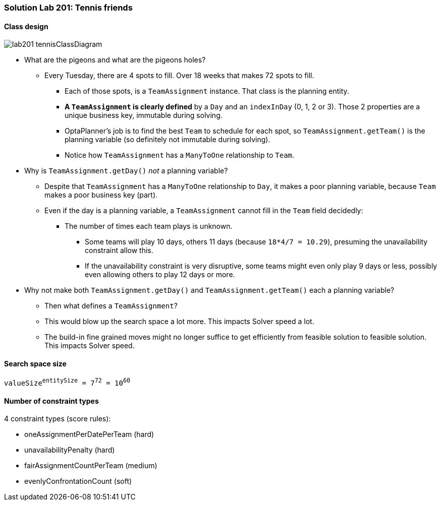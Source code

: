 [[solution_lab201]]
=== Solution Lab 201: Tennis friends

==== Class design

image::lab201_tennisClassDiagram.png[]

* What are the pigeons and what are the pigeons holes?
** Every Tuesday, there are 4 spots to fill. Over 18 weeks that makes 72 spots to fill.
*** Each of those spots, is a `TeamAssignment` instance. That class is the planning entity.
*** *A `TeamAssignment` is clearly defined* by a `Day` and an `indexInDay` (0, 1, 2 or 3). Those 2 properties are a unique business key, immutable during solving.
*** OptaPlanner's job is to find the best `Team` to schedule for each spot, so `TeamAssignment.getTeam()` is the planning variable (so definitely not immutable during solving).
*** Notice how `TeamAssignment` has a `ManyToOne` relationship to `Team`.
* Why is `TeamAssignment.getDay()` _not_ a planning variable?
** Despite that `TeamAssignment` has a `ManyToOne` relationship to `Day`, it makes a poor planning variable, because `Team` makes a poor business key (part).
** Even if the day is a planning variable, a `TeamAssignment` cannot fill in the `Team` field decidedly:
*** The number of times each team plays is unknown.
**** Some teams will play 10 days, others 11 days (because `18*4/7 = 10.29`), presuming the unavailability constraint allow this.
**** If the unavailability constraint is very disruptive, some teams might even only play 9 days or less, possibly even allowing others to play 12 days or more.
* Why not make both `TeamAssignment.getDay()` and `TeamAssignment.getTeam()` each a planning variable?
** Then what defines a `TeamAssignment`?
** This would blow up the search space a lot more. This impacts Solver speed a lot.
** The build-in fine grained moves might no longer suffice to get efficiently from feasible solution to feasible solution. This impacts Solver speed.

==== Search space size

`valueSize^entitySize^ = 7^72^ = 10^60^`

==== Number of constraint types

4 constraint types (score rules):

* oneAssignmentPerDatePerTeam (hard)
* unavailabilityPenalty (hard)
* fairAssignmentCountPerTeam (medium)
* evenlyConfrontationCount (soft)
